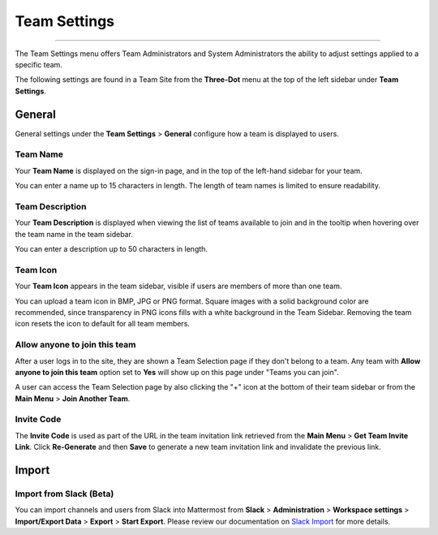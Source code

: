 Team Settings
=============

--------------

The Team Settings menu offers Team Administrators and System Administrators the ability to adjust settings applied to a specific team. 

The following settings are found in a Team Site from the **Three-Dot** menu at the top of the left sidebar under **Team Settings**. 

General
-------

General settings under the **Team Settings** > **General** configure how a team is displayed to users. 

Team Name
~~~~~~~~~

Your **Team Name** is displayed on the sign-in page, and in the top of the left-hand sidebar for your team. 

You can enter a name up to 15 characters in length. The length of team names is limited to ensure readability.

Team Description
~~~~~~~~~~~~~~~~

Your **Team Description** is displayed when viewing the list of teams available to join and in the tooltip when hovering over the team name in the team sidebar.

You can enter a description up to 50 characters in length.

Team Icon
~~~~~~~~~~~~~~~~

Your **Team Icon** appears in the team sidebar, visible if users are members of more than one team. 

You can upload a team icon in BMP, JPG or PNG format. Square images with a solid background color are recommended, since transparency in PNG icons fills with a white background in the Team Sidebar. Removing the team icon resets the icon to default for all team members.

Allow anyone to join this team
~~~~~~~~~~~~~~~~~~~~~~~~~~~~~~

After a user logs in to the site, they are shown a Team Selection page if they don't belong to a team. Any team with **Allow anyone to join this team** option set to **Yes** will show up on this page under "Teams you can join". 

A user can access the Team Selection page by also clicking the "+" icon at the bottom of their team sidebar or from the **Main Menu** > **Join Another Team**.

Invite Code
~~~~~~~~~~~

The **Invite Code** is used as part of the URL in the team invitation link retrieved from the **Main Menu** > **Get Team Invite Link**. Click **Re-Generate** and then **Save** to generate a new team invitation link and invalidate the previous link.

Import
------

Import from Slack (Beta)
~~~~~~~~~~~~~~~~~~~~~~~~

You can import channels and users from Slack into Mattermost from **Slack** > **Administration** > **Workspace settings** > **Import/Export Data** > **Export** > **Start Export**. Please review our documentation on `Slack Import <https://docs.mattermost.com/administration/migrating.html#migrating-from-slack>`_ for more details.
